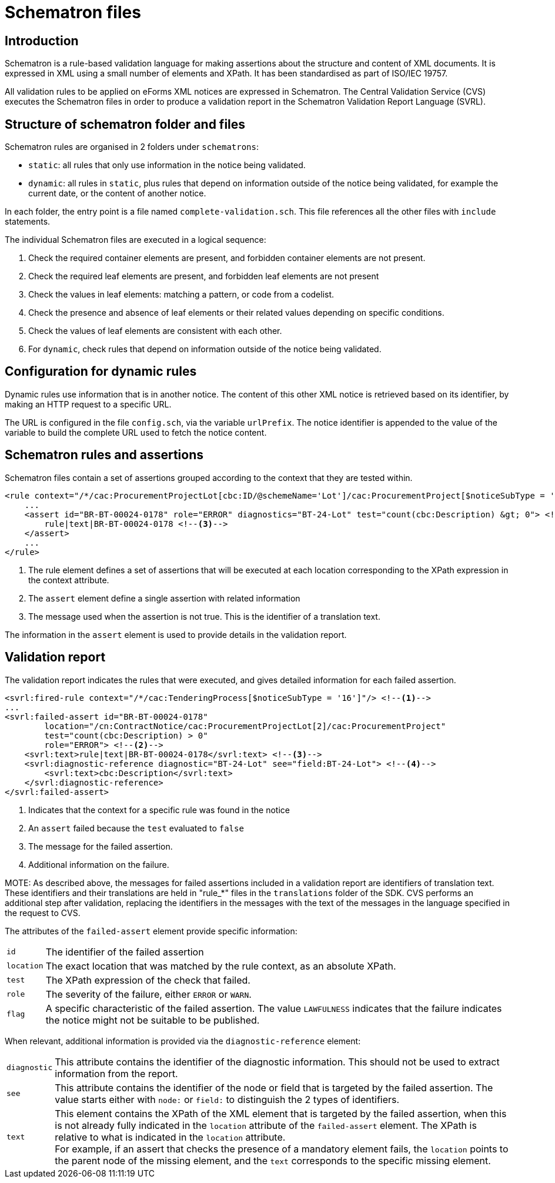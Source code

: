 = Schematron files

== Introduction

Schematron is a rule-based validation language for making assertions about the structure and content of XML documents. It is expressed in XML using a small number of elements and XPath. It has been standardised as part of ISO/IEC 19757.

All validation rules to be applied on eForms XML notices are expressed in Schematron. The Central Validation Service (CVS) executes the Schematron files in order to produce a validation report in the Schematron Validation Report Language (SVRL).

== Structure of schematron folder and files

Schematron rules are organised in 2 folders under `schematrons`:

* `static`: all rules that only use information in the notice being validated.
* `dynamic`: all rules in `static`, plus rules that depend on information outside of the notice being validated, for example the current date, or the content of another notice.

In each folder, the entry point is a file named `complete-validation.sch`. This file references all the other files with `include` statements.

The individual Schematron files are executed in a logical sequence:

. Check the required container elements are present, and forbidden container elements are not present.
. Check the required leaf elements are present, and forbidden leaf elements are not present
. Check the values in leaf elements: matching a pattern, or code from a codelist.
. Check the presence and absence of leaf elements or their related values depending on specific conditions.
. Check the values of leaf elements are consistent with each other.
. For `dynamic`, check rules that depend on information outside of the notice being validated.

== Configuration for dynamic rules

Dynamic rules use information that is in another notice. The content of this other XML notice is retrieved based on its identifier, by making an HTTP request to a specific URL.

The URL is configured in the file `config.sch`, via the variable `urlPrefix`. The notice identifier is appended to the value of the variable to build the complete URL used to fetch the notice content.

== Schematron rules and assertions

Schematron files contain a set of assertions grouped according to the context that they are tested within.

[source,xml]
----
<rule context="/*/cac:ProcurementProjectLot[cbc:ID/@schemeName='Lot']/cac:ProcurementProject[$noticeSubType = '16']"> <!--1-->
    ...
    <assert id="BR-BT-00024-0178" role="ERROR" diagnostics="BT-24-Lot" test="count(cbc:Description) &gt; 0"> <!--2-->
        rule|text|BR-BT-00024-0178 <!--3-->
    </assert>
    ...
</rule>
----
<1> The rule element defines a set of assertions that will be executed at each location corresponding to the XPath expression in the context attribute.
<2> The `assert` element define a single assertion with related information
<3> The message used when the assertion is not true. This is the identifier of a translation text.

The information in the `assert` element is used to provide details in the validation report. 

== Validation report

The validation report indicates the rules that were executed, and gives detailed information for each failed assertion.

[source,xml]
----
<svrl:fired-rule context="/*/cac:TenderingProcess[$noticeSubType = '16']"/> <!--1-->
...
<svrl:failed-assert id="BR-BT-00024-0178"
        location="/cn:ContractNotice/cac:ProcurementProjectLot[2]/cac:ProcurementProject"
        test="count(cbc:Description) > 0"
        role="ERROR"> <!--2-->
    <svrl:text>rule|text|BR-BT-00024-0178</svrl:text> <!--3-->
    <svrl:diagnostic-reference diagnostic="BT-24-Lot" see="field:BT-24-Lot"> <!--4-->
        <svrl:text>cbc:Description</svrl:text>
    </svrl:diagnostic-reference>
</svrl:failed-assert>
----
<1> Indicates that the context for a specific rule was found in the notice
<2> An `assert` failed because the `test` evaluated to `false`
<3> The message for the failed assertion.
<4> Additional information on the failure.

MOTE: As described above, the messages for failed assertions included in a validation report are identifiers of translation text. These identifiers and their translations are held in "rule_*" files in the `translations` folder of the SDK. CVS performs an additional step after validation, replacing the identifiers in the messages with the text of the messages in the language specified in the request to CVS.

The attributes of the `failed-assert` element provide specific information:

[horizontal]
`id`:: The identifier of the failed assertion
`location`:: The exact location that was matched by the rule context, as an absolute XPath.
`test`:: The XPath expression of the check that failed.
`role`:: The severity of the failure, either `ERROR` or `WARN`.
`flag`:: A specific characteristic of the failed assertion. The value `LAWFULNESS` indicates that the failure indicates the notice might not be suitable to be published.

When relevant, additional information is provided via the `diagnostic-reference` element:

[horizontal]
`diagnostic`:: This attribute contains the identifier of the diagnostic information. This should not be used to extract information from the report.
`see`:: This attribute contains the identifier of the node or field that is targeted by the failed assertion. The value starts either with `node:` or `field:` to distinguish the 2 types of identifiers.
`text`:: This element contains the XPath of the XML element that is targeted by the failed assertion, when this is not already fully indicated in the `location` attribute of the `failed-assert` element. The XPath is relative to what is indicated in the `location` attribute. +
For example, if an assert that checks the presence of a mandatory element fails, the `location` points to the parent node of the missing element, and the `text` corresponds to the specific missing element.